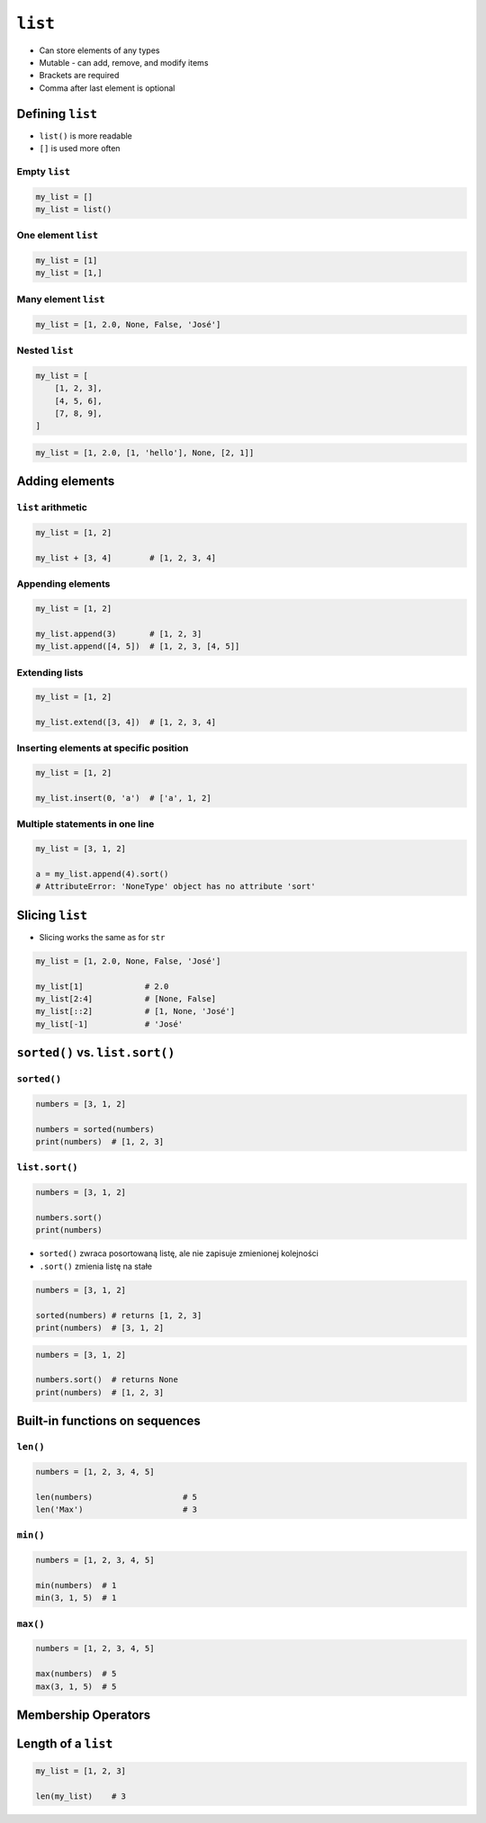 ********
``list``
********

* Can store elements of any types
* Mutable - can add, remove, and modify items
* Brackets are required
* Comma after last element is optional


Defining ``list``
=================
* ``list()`` is more readable
* ``[]`` is used more often

Empty ``list``
--------------
.. code-block:: python

    my_list = []
    my_list = list()

One element ``list``
--------------------
.. code-block:: python

    my_list = [1]
    my_list = [1,]

Many element ``list``
---------------------
.. code-block:: python

    my_list = [1, 2.0, None, False, 'José']

Nested ``list``
---------------
.. code-block:: python

    my_list = [
        [1, 2, 3],
        [4, 5, 6],
        [7, 8, 9],
    ]

.. code-block:: python

    my_list = [1, 2.0, [1, 'hello'], None, [2, 1]]


Adding elements
===============

``list`` arithmetic
-------------------
.. code-block:: python

    my_list = [1, 2]

    my_list + [3, 4]        # [1, 2, 3, 4]


Appending elements
------------------
.. code-block:: python

    my_list = [1, 2]

    my_list.append(3)       # [1, 2, 3]
    my_list.append([4, 5])  # [1, 2, 3, [4, 5]]

Extending lists
---------------
.. code-block:: python

    my_list = [1, 2]

    my_list.extend([3, 4])  # [1, 2, 3, 4]

Inserting elements at specific position
---------------------------------------
.. code-block:: python

    my_list = [1, 2]

    my_list.insert(0, 'a')  # ['a', 1, 2]

Multiple statements in one line
-------------------------------
.. code-block:: python

    my_list = [3, 1, 2]

    a = my_list.append(4).sort()
    # AttributeError: 'NoneType' object has no attribute 'sort'


Slicing ``list``
================
* Slicing works the same as for ``str``

.. code-block:: python

    my_list = [1, 2.0, None, False, 'José']

    my_list[1]             # 2.0
    my_list[2:4]           # [None, False]
    my_list[::2]           # [1, None, 'José']
    my_list[-1]            # 'José'


``sorted()`` vs. ``list.sort()``
================================

``sorted()``
------------
.. code-block:: python

    numbers = [3, 1, 2]

    numbers = sorted(numbers)
    print(numbers)  # [1, 2, 3]

``list.sort()``
---------------
.. code-block:: python

    numbers = [3, 1, 2]

    numbers.sort()
    print(numbers)

* ``sorted()`` zwraca posortowaną listę, ale nie zapisuje zmienionej kolejności
* ``.sort()`` zmienia listę na stałe

.. code-block:: python

    numbers = [3, 1, 2]

    sorted(numbers) # returns [1, 2, 3]
    print(numbers)  # [3, 1, 2]

.. code-block:: python

    numbers = [3, 1, 2]

    numbers.sort()  # returns None
    print(numbers)  # [1, 2, 3]


Built-in functions on sequences
===============================

``len()``
---------
.. code-block:: python

    numbers = [1, 2, 3, 4, 5]

    len(numbers)                   # 5
    len('Max')                     # 3

``min()``
---------
.. code-block:: python

    numbers = [1, 2, 3, 4, 5]

    min(numbers)  # 1
    min(3, 1, 5)  # 1

``max()``
---------
.. code-block:: python

    numbers = [1, 2, 3, 4, 5]

    max(numbers)  # 5
    max(3, 1, 5)  # 5


Membership Operators
====================
.. csv-table:: Membership operators
    :header-rows: 1
    :widths: 15, 25, 60
    :file: data/operators-membership.csv


Length of a ``list``
====================
.. code-block:: python

    my_list = [1, 2, 3]

    len(my_list)    # 3

